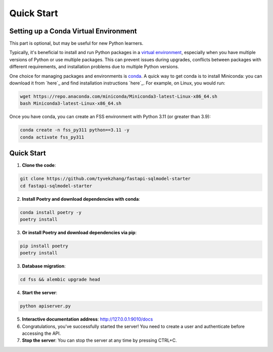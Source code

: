 Quick Start
===========

.. _setting-up-a-conda-virtual-environment:

Setting up a Conda Virtual Environment
---------------------------------------

.. note::
This part is optional, but may be useful for new Python learners.

Typically, it's beneficial to install and run Python packages in a `virtual environment`_, especially when you have multiple versions of Python or use multiple packages. This can prevent issues during upgrades, conflicts between packages with different requirements, and installation problems due to multiple Python versions.

One choice for managing packages and environments is `conda`_. A quick way to get conda is to install Miniconda: you can download it from `here`_ and find installation instructions `here`_. For example, on Linux, you would run:

.. code-block:: shell

    wget https://repo.anaconda.com/miniconda/Miniconda3-latest-Linux-x86_64.sh
    bash Miniconda3-latest-Linux-x86_64.sh

Once you have conda, you can create an FSS environment with Python 3.11 (or greater than 3.9):

.. code-block:: shell

    conda create -n fss_py311 python==3.11 -y
    conda activate fss_py311

.. _Quick Start:

Quick Start
------------

1. **Clone the code**:

.. code-block:: shell

    git clone https://github.com/tyvekzhang/fastapi-sqlmodel-starter
    cd fastapi-sqlmodel-starter

2. **Install Poetry and download dependencies with conda**:

.. code-block:: shell

    conda install poetry -y
    poetry install
3. **Or install Poetry and download dependencies via pip**:

.. code-block:: shell

    pip install poetry
    poetry install

3. **Database migration**:

.. code-block:: shell

    cd fss && alembic upgrade head

4. **Start the server**:

.. code-block:: shell

    python apiserver.py

5. **Interactive documentation address**: http://127.0.0.1:9010/docs

6. Congratulations, you've successfully started the server! You need to create a user and authenticate before accessing the API.

7. **Stop the server**: You can stop the server at any time by pressing CTRL+C.

.. _virtual environment: https://docs.python.org/3/glossary.html#term-virtual-environment
.. _conda: https://conda.io/en/latest/
.. _here: https://conda.io/en/latest/miniconda.html
.. _here: https://conda.io/projects/conda/en/latest/user-guide/install/index.html#regular-installation

